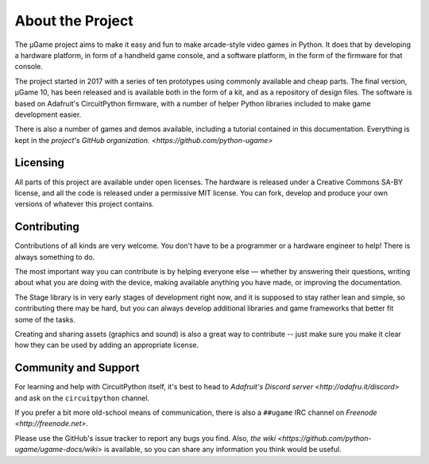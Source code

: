 About the Project
*****************

The µGame project aims to make it easy and fun to make arcade-style video games
in Python. It does that by developing a hardware platform, in form of a
handheld game console, and a software platform, in the form of the firmware for
that console.

The project started in 2017 with a series of ten prototypes using commonly
available and cheap parts. The final version, µGame 10, has been released and
is available both in the form of a kit, and as a repository of design files.
The software is based on Adafruit's CircuitPython firmware, with a number of
helper Python libraries included to make game development easier.

There is also a number of games and demos available, including a tutorial
contained in this documentation. Everything is kept in the `project's GitHub
organization. <https://github.com/python-ugame>`


Licensing
=========

All parts of this project are available under open licenses. The hardware is
released under a Creative Commons SA-BY license, and all the code is released
under a permissive MIT license. You can fork, develop and produce your own
versions of whatever this project contains.


Contributing
============

Contributions of all kinds are very welcome. You don't have to be a programmer
or a hardware engineer to help! There is always something to do.

The most important way you can contribute is by helping everyone else — whether
by answering their questions, writing about what you are doing with the device,
making available anything you have made, or improving the documentation.

The Stage library is in very early stages of development right now, and it is
supposed to stay rather lean and simple, so contributing there may be hard, but
you can always develop additional libraries and game frameworks that better fit
some of the tasks.

Creating and sharing assets (graphics and sound) is also a great way to
contribute -- just make sure you make it clear how they can be used by adding
an appropriate license.


Community and Support
=====================

For learning and help with CircuitPython itself, it's best to head to
`Adafruit's Discord server <http://adafru.it/discord>` and ask on the
``circuitpython`` channel.

If you prefer a bit more old-school means of communication, there is also
a ``##ugame`` IRC channel on `Freenode <http://freenode.net>`.

Please use the GitHub's issue tracker to report any bugs you find. Also, `the
wiki <https://github.com/python-ugame/ugame-docs/wiki>` is available, so you can
share any information you think would be useful.
